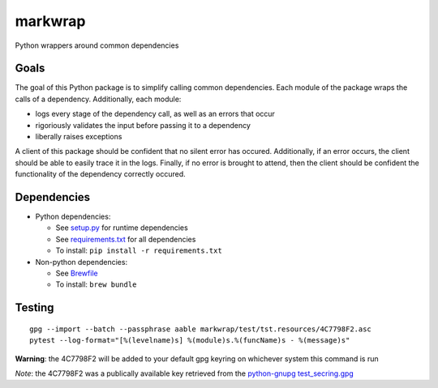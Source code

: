 ========
markwrap
========

.. image:: https://travis-ci.org/willmarkley/markwrap.svg?branch=master
    :target: https://travis-ci.org/willmarkley/markwrap

Python wrappers around common dependencies


Goals
=====

The goal of this Python package is to simplify calling common dependencies.  Each module of the package wraps the calls of a dependency.  Additionally, each module:

- logs every stage of the dependency call, as well as an errors that occur
- rigoriously validates the input before passing it to a dependency
- liberally raises exceptions

A client of this package should be confident that no silent error has occured.  Additionally, if an error occurs, the client should be able to easily trace it in the logs.  Finally, if no error is brought to attend, then the client should be confident the functionality of the dependency correctly occured.



Dependencies
============

- Python dependencies:

  - See `setup.py`_ for runtime dependencies
  - See `requirements.txt`_ for all dependencies
  - To install: ``pip install -r requirements.txt``

- Non-python dependencies:

  - See `Brewfile`_
  - To install: ``brew bundle``


Testing
=======

::

    gpg --import --batch --passphrase aable markwrap/test/tst.resources/4C7798F2.asc
    pytest --log-format="[%(levelname)s] %(module)s.%(funcName)s - %(message)s"


**Warning**: the 4C7798F2 will be added to your default gpg keyring on whichever system this command is run

*Note*: the 4C7798F2 was a publically available key retrieved from the `python-gnupg`_ `test_secring.gpg`_


.. _setup.py: setup.py
.. _Brewfile: Brewfile
.. _requirements.txt: requirements.txt
.. _python-gnupg: https://pypi.org/project/python-gnupg/
.. _test_secring.gpg: https://bitbucket.org/vinay.sajip/python-gnupg/src/default/test_secring.gpg
